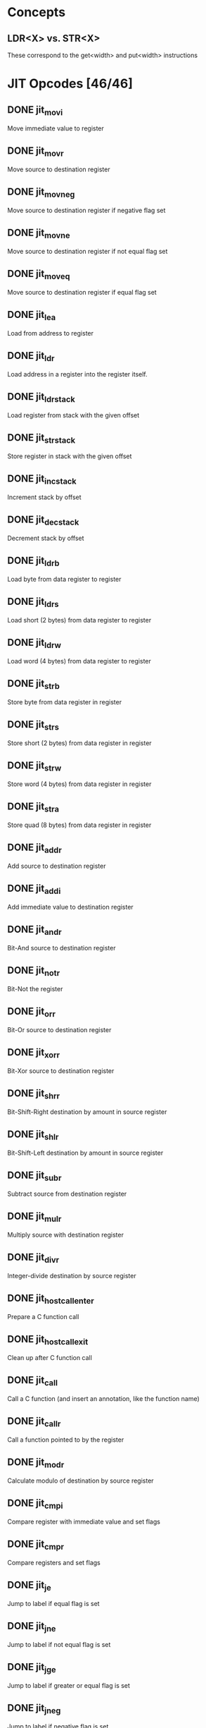 * Concepts

** LDR<X> vs. STR<X>

These correspond to the get<width> and put<width> instructions

* JIT Opcodes [46/46]

** DONE jit_movi

Move immediate value to register

** DONE jit_movr

Move source to destination register

** DONE jit_movneg

Move source to destination register if negative flag set

** DONE jit_movne

Move source to destination register if not equal flag set

** DONE jit_moveq

Move source to destination register if equal flag set

** DONE jit_lea

Load from address to register

** DONE jit_ldr

Load address in a register into the register itself.

** DONE jit_ldr_stack

Load register from stack with the given offset

** DONE jit_str_stack

Store register in stack with the given offset

** DONE jit_inc_stack

Increment stack by offset

** DONE jit_dec_stack

Decrement stack by offset

** DONE jit_ldrb

Load byte from data register to register

** DONE jit_ldrs

Load short (2 bytes) from data register to register

** DONE jit_ldrw

Load word (4 bytes) from data register to register

** DONE jit_strb

Store byte from data register in register

** DONE jit_strs

Store short (2 bytes) from data register in register

** DONE jit_strw

Store word (4 bytes) from data register in register

** DONE jit_stra

Store quad (8 bytes) from data register in register

** DONE jit_addr

Add source to destination register

** DONE jit_addi

Add immediate value to destination register

** DONE jit_andr

Bit-And source to destination register

** DONE jit_notr

Bit-Not the register

** DONE jit_orr

Bit-Or source to destination register

** DONE jit_xorr

Bit-Xor source to destination register

** DONE jit_shrr

Bit-Shift-Right destination by amount in source register

** DONE jit_shlr

Bit-Shift-Left destination by amount in source register

** DONE jit_subr

Subtract source from destination register

** DONE jit_mulr

Multiply source with destination register

** DONE jit_divr

Integer-divide destination by source register

** DONE jit_host_call_enter

Prepare a C function call

** DONE jit_host_call_exit

Clean up after C function call

** DONE jit_call

Call a C function (and insert an annotation, like the function name)

** DONE jit_callr

Call a function pointed to by the register

** DONE jit_modr

Calculate modulo of destination by source register

** DONE jit_cmpi

Compare register with immediate value and set flags

** DONE jit_cmpr

Compare registers and set flags

** DONE jit_je

Jump to label if equal flag is set

** DONE jit_jne

Jump to label if not equal flag is set

** DONE jit_jge

Jump to label if greater or equal flag is set

** DONE jit_jneg

Jump to label if negative flag is set

** DONE jit_jmp

Jump unconditionally to label

** DONE jit_label

Emit a label to jump/branch to

** DONE jit_ret

Return to calling procedure

** DONE jit_push

Push registers between both arguments (inclusive range) to stack

** DONE jit_pop

Pop registers between both arguments (inclusive range) from stack

** DONE jit_comment

Emit a comment
